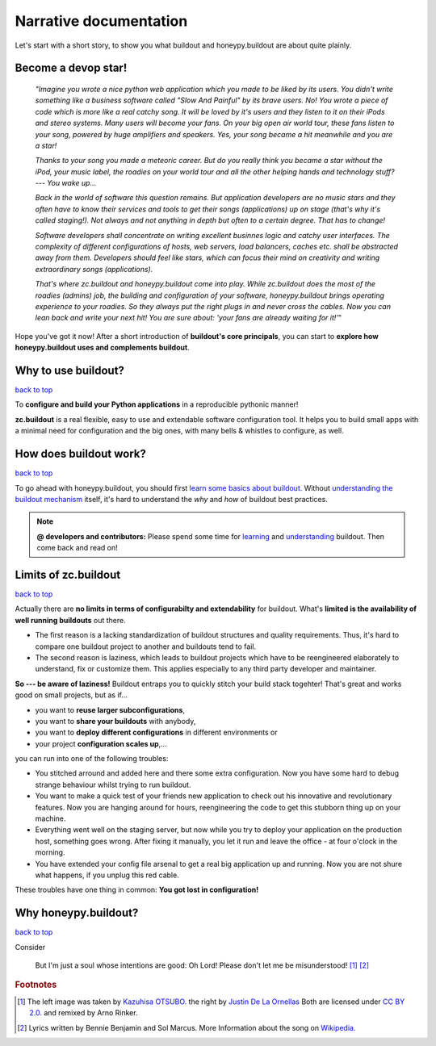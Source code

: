 =======================
Narrative documentation
=======================

Let's start with a short story, to show you what buildout and honeypy.buildout are about quite plainly.

------------------------
Become a devop star!
------------------------

 *"Imagine you wrote a nice python web application which you made to be liked by its users. You didn't write something like a business software called "Slow And Painful" by its brave users. No! You wrote a piece of code which is more like a real catchy song. It will be loved by it's users and they listen to it on their iPods and stereo systems. Many users will become your fans. On your big open air world tour, these fans listen to your song, powered by huge amplifiers and speakers. Yes, your song became a hit meanwhile and you are a star!*

 *Thanks to your song you made a meteoric career. But do you really think you became a star without the iPod, your music label, the roadies on your world tour and all the other helping hands and technology stuff? --- You wake up...*

 *Back in the world of software this question remains. But application developers are no music stars and they often have to know their services and tools to get their songs (applications) up on stage (that's why it's called staging!). Not always and not anything in depth but often to a certain degree. That has to change!*

 *Software developers shall concentrate on writing excellent businnes logic and catchy user interfaces. The complexity of different configurations of hosts, web servers, load balancers, caches etc. shall be abstracted away from them. Developers should feel like stars, which can focus their mind on creativity and writing extraordinary songs (applications).*

 *That's where zc.buildout and honeypy.buildout come into play. While zc.buildout does the most of the roadies (admins) job, the building and configuration of your software, honeypy.buildout brings operating experience to your roadies. So they always put the right plugs in and never cross the cables. Now you can lean back and write your next hit! You are sure about:  'your fans are already waiting for it!'*"

Hope you've got it now! After a short introduction of **buildout's core principals**, you can start to
**explore how honeypy.buildout uses and complements buildout**. 


--------------------------------------------
Why to use buildout?
--------------------------------------------

`back to top <api.html>`_

To **configure and build your Python applications** in a reproducible pythonic manner!

**zc.buildout** is a real flexible, easy to use and extendable software configuration tool. It helps you to build small apps with a minimal need for configuration and the big ones, with many bells & whistles to configure, as well. 

--------------------------------------------
How does buildout work?
--------------------------------------------

`back to top <api.html>`_

To go ahead with honeypy.buildout, you should first `learn some basics about buildout. <http://www.buildout.org/en/latest/>`_
Without `understanding the buildout mechanism <https://pypi.python.org/pypi/zc.buildout/2.2.1>`_ itself, it's hard to understand the *why* and *how* of
buildout best practices. 

.. note:: 
	**@ developers and contributors:** Please spend some time for `learning <http://www.buildout.org/en/latest/>`_ and `understanding <https://pypi.python.org/pypi/zc.buildout/2.2.1>`_ buildout. Then come back and read on!

--------------------------------------------
Limits of zc.buildout 
--------------------------------------------

`back to top <api.html>`_

Actually there are **no limits in terms of configurabilty and extendability** for buildout.
What's **limited is the availability of well running buildouts** out there. 

* The first reason is a lacking standardization of buildout structures and quality requirements. Thus, it's hard to compare one buildout project to another and buildouts tend to fail. 
* The second reason is laziness, which leads to buildout projects which have to be reengineered elaborately to understand, fix or customize them. This applies especially to any third party developer and maintainer.

**So --- be aware of laziness!**
Buildout entraps you to quickly stitch your build stack togehter! That's great and 
works good on small projects, but as if...

* you want to **reuse larger subconfigurations**, 
* you want to **share your buildouts** with anybody, 
* you want to **deploy different configurations** in different environments or
* your project **configuration scales up**,...

you can run into one of the following troubles:

* You stitched arround and added here and there some extra configuration. Now you
  have some hard to debug strange behaviour whilst trying to run buildout.
* You want to make a quick test of your friends new application to check out his 
  innovative and revolutionary features. Now you are hanging around for hours, reengineering
  the code to get this stubborn thing up on your machine.
* Everything went well on the staging server, but now while you try to deploy 
  your application on the production host, something goes wrong. After fixing it
  manually, you let it run and leave the office - at four o'clock in the morning.
* You have extended your config file arsenal to get a real big application up and 
  running. Now you are not shure what happens, if you unplug this red cable.

These troubles have one thing in common: **You got lost in configuration!**

--------------------------------------------
Why honeypy.buildout?
--------------------------------------------

`back to top <api.html>`_

Consider



.. figure:: images/no_cable_spaghetti_blue.png
   :alt: no cable spaghetti

   But I'm just a soul whose intentions are good:
   Oh Lord! Please don't let me be misunderstood! [#f1]_ [#f2]_



.. rubric:: Footnotes

.. [#f1] The left image was taken by `Kazuhisa OTSUBO. <http://www.flickr.com/people/82175587@N00>`_ the right by `Justin De La Ornellas  <http://www.flickr.com/people/85297901@N00>`_ Both are licensed under `CC BY 2.0. <http://creativecommons.org/licenses/by/2.0/deed.de>`_ and remixed by Arno Rinker.

.. [#f2] Lyrics written by Bennie Benjamin and Sol Marcus. More Information about the song on `Wikipedia. <http://en.wikipedia.org/wiki/Don%27t_Let_Me_Be_Misunderstood>`_

